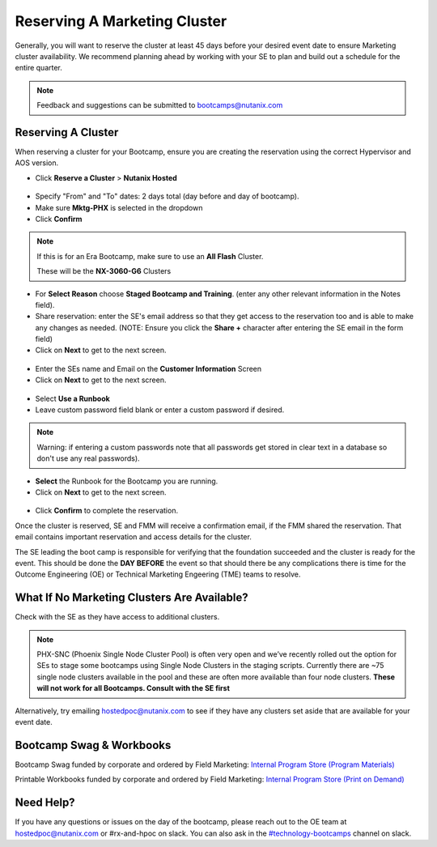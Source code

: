 .. _fmm_reserve:

-----------------------------
Reserving A Marketing Cluster
-----------------------------

Generally, you will want to reserve the cluster at least 45 days before your desired event date to ensure Marketing cluster availability. We recommend planning ahead by working with your SE to plan and build out a schedule for the entire quarter.

.. note::

    Feedback and suggestions can be submitted to bootcamps@nutanix.com

Reserving A Cluster
++++++++++++++++++++

When reserving a cluster for your Bootcamp, ensure you are creating the reservation using the correct Hypervisor and AOS version.

- Click **Reserve a Cluster** > **Nutanix Hosted**

.. figure:: images/reserver_cluster.png

- Specify "From" and "To" dates: 2 days total (day before and day of bootcamp).
- Make sure **Mktg-PHX** is selected in the dropdown
- Click **Confirm**

.. figure:: images/reserve_dates.png

.. note::

    If this is for an Era Bootcamp, make sure to use an **All Flash** Cluster.

    These will be the **NX-3060-G6** Clusters

- For **Select Reason** choose **Staged Bootcamp and Training**. (enter any other relevant information in the Notes field).
- Share reservation: enter the SE's email address so that they get access to the reservation too and is able to make any changes as needed. (NOTE: Ensure you click the **Share +** character after entering the SE email in the form field)
- Click on **Next** to get to the next screen.

.. figure:: images/reserve_reason.png

- Enter the SEs name and Email on the **Customer Information** Screen
- Click on **Next** to get to the next screen.

.. figure:: images/reserve_customer_name.png

- Select **Use a Runbook**
- Leave custom password field blank or enter a custom password if desired.

.. note::

  Warning: if entering a custom passwords note that all passwords get stored in clear text in a database so don't use any real passwords).

- **Select** the Runbook for the Bootcamp you are running.
- Click on **Next** to get to the next screen.

.. figure:: images/reserve_runbook.png

- Click **Confirm** to complete the reservation.

Once the cluster is reserved, SE and FMM will receive a confirmation email, if the FMM shared the reservation. That email contains important reservation and access details for the cluster.

The SE leading the boot camp is responsible for verifying that the foundation succeeded and the cluster is ready for the event. This should be done the **DAY BEFORE** the event so that should there be any complications there is time for the Outcome Engineering (OE) or Technical Marketing Engeering (TME) teams to resolve.


What If No Marketing Clusters Are Available?
++++++++++++++++++++++++++++++++++++++++++++

Check with the SE as they have access to additional clusters.

.. note::

    PHX-SNC (Phoenix Single Node Cluster Pool) is often very open and we’ve recently rolled out the option for SEs to stage some bootcamps using Single Node Clusters in the staging scripts. Currently there are ~75 single node clusters available in the pool and these are often more available than four node clusters.
    **These will not work for all Bootcamps. Consult with the SE first**

Alternatively, try emailing hostedpoc@nutanix.com to see if they have any clusters set aside that are available for your event date.


Bootcamp Swag & Workbooks
++++++++++++++++++++++++++++++

Bootcamp Swag funded by corporate and ordered by Field Marketing: `Internal Program Store (Program Materials) <https://nutanix.jniwebshop.com/category/16/program-materials>`_

Printable Workbooks funded by corporate and ordered by Field Marketing: `Internal Program Store (Print on Demand) <https://nutanix.jniwebshop.com/category/74/print-on-demand>`_

Need Help?
++++++++++++

If you have any questions or issues on the day of the bootcamp, please reach out to the OE team at hostedpoc@nutanix.com or #rx-and-hpoc on slack. You can also ask in the `#technology-bootcamps <slack://channel?id=C0RAC0CHX&team=T0252CLM8>`_ channel on slack.
